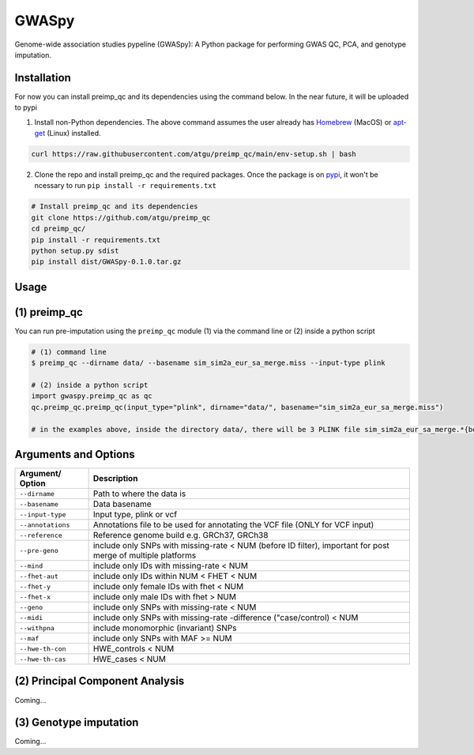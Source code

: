 GWASpy
=============

Genome-wide association studies pypeline (GWASpy): A Python package for performing GWAS QC, PCA, and genotype imputation.

Installation
------------

For now you can install preimp_qc and its dependencies using the command below. In the near future, it will be uploaded to pypi

1. Install non-Python dependencies. The above command assumes the user already has `Homebrew`_ (MacOS) or `apt-get`_ (Linux) installed.

.. code:: bash

   curl https://raw.githubusercontent.com/atgu/preimp_qc/main/env-setup.sh | bash

2. Clone the repo and install preimp_qc and the required packages. Once the package is on `pypi`_, it won't be ncessary to run ``pip install -r requirements.txt``

.. code:: bash

   # Install preimp_qc and its dependencies
   git clone https://github.com/atgu/preimp_qc
   cd preimp_qc/
   pip install -r requirements.txt
   python setup.py sdist
   pip install dist/GWASpy-0.1.0.tar.gz

Usage
-----

(1) preimp_qc
-------------

You can run pre-imputation using the ``preimp_qc`` module (1) via the command line or (2) inside a python script

.. code:: bash

   # (1) command line
   $ preimp_qc --dirname data/ --basename sim_sim2a_eur_sa_merge.miss --input-type plink

   # (2) inside a python script
   import gwaspy.preimp_qc as qc
   qc.preimp_qc.preimp_qc(input_type="plink", dirname="data/", basename="sim_sim2a_eur_sa_merge.miss")

   # in the examples above, inside the directory data/, there will be 3 PLINK file sim_sim2a_eur_sa_merge.*{bed,bim,fam}

Arguments and Options
---------------------

+------------------------+--------------------------------------------+
| **Argument/ Option**   | **Description**                            |
+========================+============================================+
| ``--dirname``          | Path to where the data is                  |
+------------------------+--------------------------------------------+
| ``--basename``         | Data basename                              |
+------------------------+--------------------------------------------+
| ``--input-type``       | Input type, plink or vcf                   |
+------------------------+--------------------------------------------+
| ``--annotations``      | Annotations file to be used for annotating |
|                        | the VCF file (ONLY for VCF input)          |
+------------------------+--------------------------------------------+
| ``--reference``        | Reference genome build e.g. GRCh37, GRCh38 |
+------------------------+--------------------------------------------+
| ``--pre-geno``         | include only SNPs with missing-rate < NUM  |
|                        | (before ID filter), important for post     |
|                        | merge of multiple platforms                |
+------------------------+--------------------------------------------+
| ``--mind``             | include only IDs with missing-rate < NUM   |
+------------------------+--------------------------------------------+
| ``--fhet-aut``         | include only IDs within NUM < FHET < NUM   |
+------------------------+--------------------------------------------+
| ``--fhet-y``           | include only female IDs with fhet < NUM    |
+------------------------+--------------------------------------------+
| ``--fhet-x``           | include only male IDs with fhet > NUM      |
+------------------------+--------------------------------------------+
| ``--geno``             | include only SNPs with missing-rate < NUM  |
+------------------------+--------------------------------------------+
| ``--midi``             | include only SNPs with missing-rate        |
|                        | -difference ("case/control) < NUM          |
+------------------------+--------------------------------------------+
| ``--withpna``          | include monomorphic (invariant) SNPs       |
+------------------------+--------------------------------------------+
| ``--maf``              | include only SNPs with MAF >= NUM          |
+------------------------+--------------------------------------------+
| ``--hwe-th-con``       | HWE_controls < NUM                         |
+------------------------+--------------------------------------------+
| ``--hwe-th-cas``       | HWE_cases < NUM                            |
+------------------------+--------------------------------------------+

(2) Principal Component Analysis
--------------------------------
Coming...

(3) Genotype imputation
--------------------------------
Coming...

.. _Homebrew: https://brew.sh/
.. _apt-get: https://linux.die.net/man/8/apt-get
.. _pypi: https://pypi.org/project/pydownsampler
